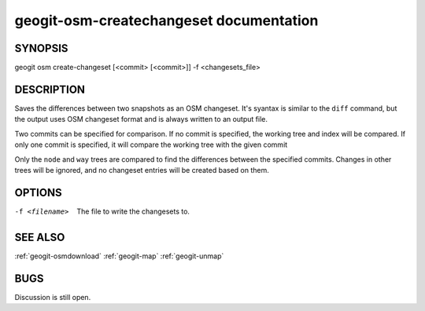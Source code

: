 
.. _geogit-osm-createchangeset:

geogit-osm-createchangeset documentation
########################################



SYNOPSIS
********
geogit osm create-changeset [<commit> [<commit>]] -f <changesets_file>


DESCRIPTION
***********

Saves the differences between two snapshots as an OSM changeset. It's syantax is similar to the ``diff`` command, but the output uses OSM changeset format and is always written to an output file.

Two commits can be specified for comparison. If no commit is specified, the working tree and index will be compared. If only one commit is specified, it will compare the working tree with the given commit

Only the ``node`` and ``way`` trees are compared to find the differences between the specified commits. Changes in other trees will be ignored, and no changeset entries will be created based on them.

OPTIONS
*******

-f <filename>			The file to write the changesets to.


SEE ALSO
********

:ref:`geogit-osmdownload`
:ref:`geogit-map`
:ref:`geogit-unmap`

BUGS
****

Discussion is still open.

